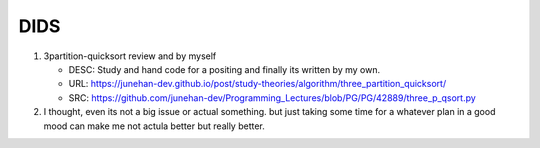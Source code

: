 DIDS
----

1. 3partition-quicksort review and by myself

   - DESC: Study and hand code for a positing and finally its written by my own.
   - URL: https://junehan-dev.github.io/post/study-theories/algorithm/three_partition_quicksort/
   - SRC: https://github.com/junehan-dev/Programming_Lectures/blob/PG/PG/42889/three_p_qsort.py

2. I thought, even its not a big issue or actual something. but just taking some time for a whatever plan in a good mood can make me not actula better but really better.

